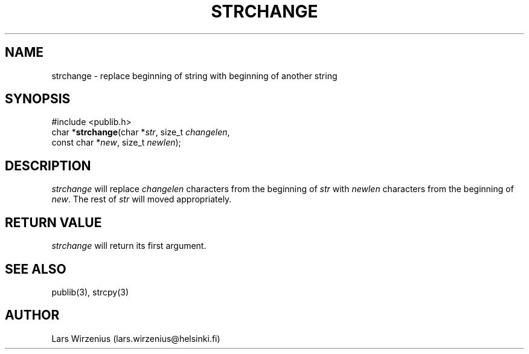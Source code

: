 .\" part of publib
.\" "@(#)publib-strutil:$Id: strchange.3,v 1.1 1994/06/20 20:30:07 liw Exp $"
.\"
.TH STRCHANGE 3 "C Programmer's Manual" Publib "C Programmer's Manual"
.SH NAME
strchange \- replace beginning of string with beginning of another string
.SH SYNOPSIS
.nf
#include <publib.h>
char *\fBstrchange\fR(char *\fIstr\fR, size_t \fIchangelen\fR,
                  const char *\fInew\fR, size_t \fInewlen\fR);
.SH DESCRIPTION
\fIstrchange\fR will replace \fIchangelen\fR characters from the beginning of
\fIstr\fR with \fInewlen\fR characters from the beginning of \fInew\fR.  The
rest of \fIstr\fR will moved appropriately.
.SH "RETURN VALUE"
\fIstrchange\fR will return its first argument.
.SH "SEE ALSO"
publib(3), strcpy(3)
.SH AUTHOR
Lars Wirzenius (lars.wirzenius@helsinki.fi)
